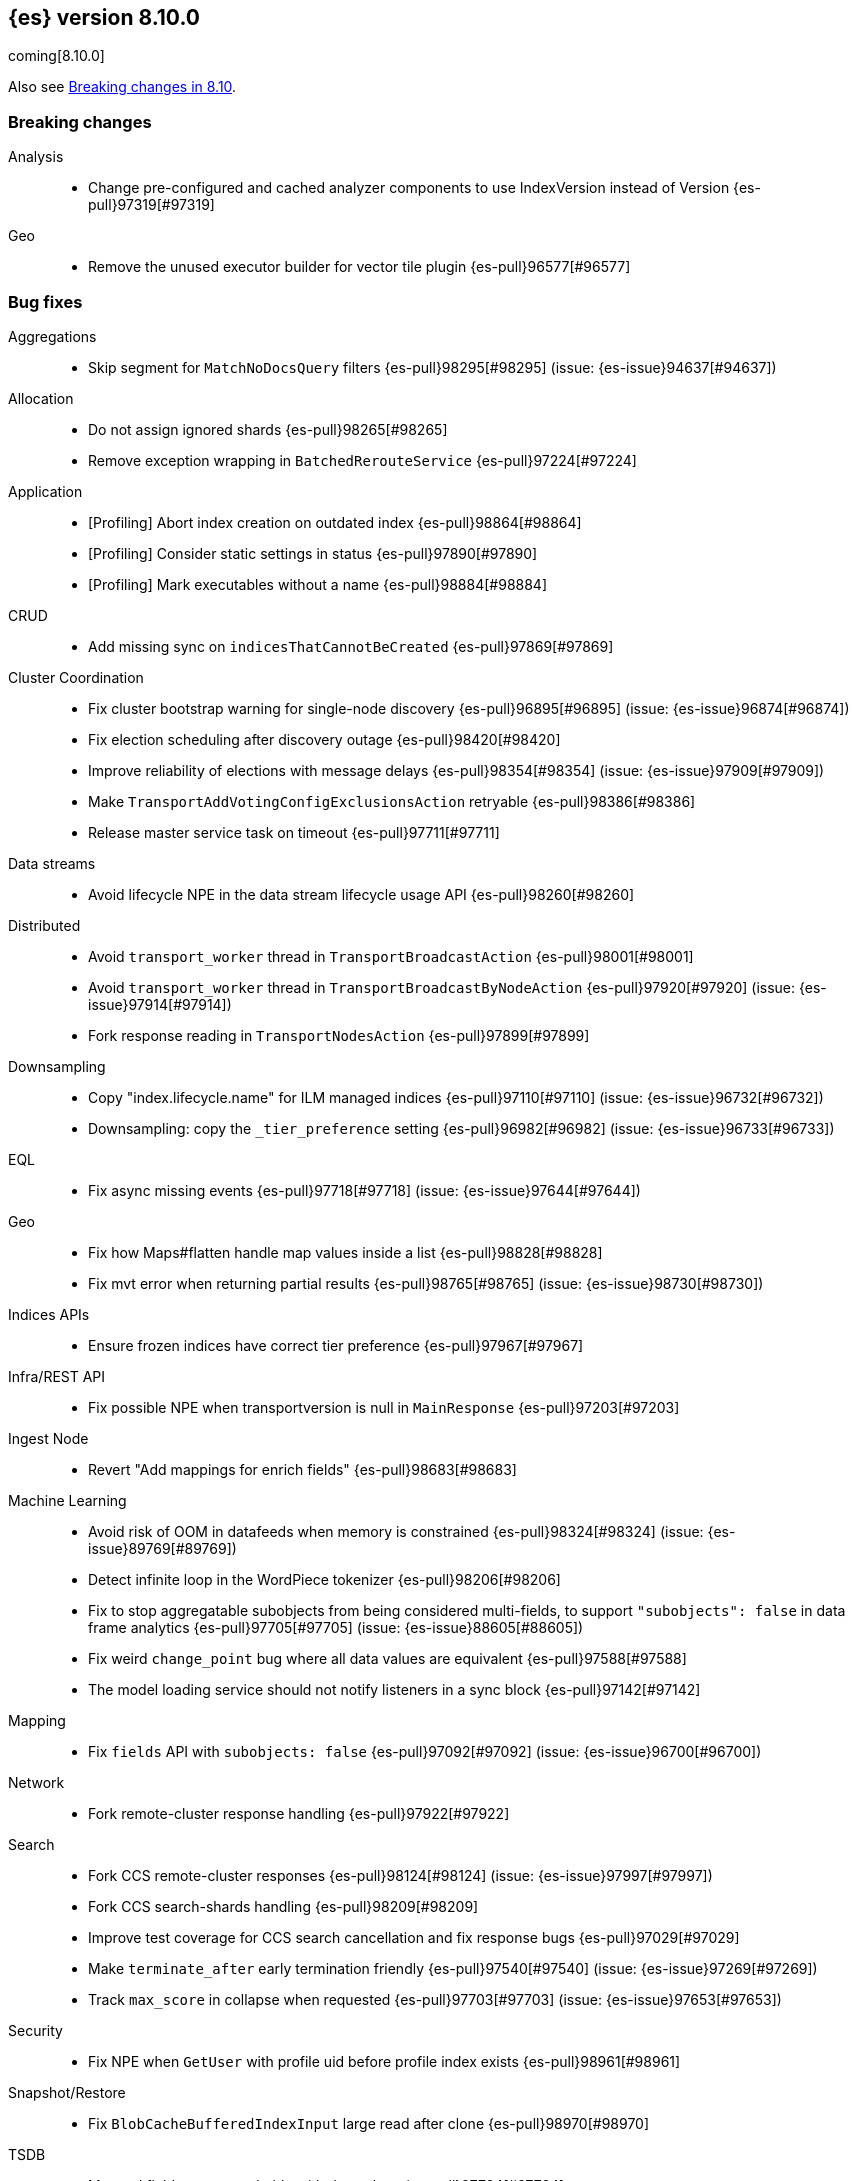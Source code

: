 [[release-notes-8.10.0]]
== {es} version 8.10.0

coming[8.10.0]

Also see <<breaking-changes-8.10,Breaking changes in 8.10>>.

[[breaking-8.10.0]]
[float]
=== Breaking changes

Analysis::
* Change pre-configured and cached analyzer components to use IndexVersion instead of Version {es-pull}97319[#97319]

Geo::
* Remove the unused executor builder for vector tile plugin {es-pull}96577[#96577]

[[bug-8.10.0]]
[float]
=== Bug fixes

Aggregations::
* Skip segment for `MatchNoDocsQuery` filters {es-pull}98295[#98295] (issue: {es-issue}94637[#94637])

Allocation::
* Do not assign ignored shards {es-pull}98265[#98265]
* Remove exception wrapping in `BatchedRerouteService` {es-pull}97224[#97224]

Application::
* [Profiling] Abort index creation on outdated index {es-pull}98864[#98864]
* [Profiling] Consider static settings in status {es-pull}97890[#97890]
* [Profiling] Mark executables without a name {es-pull}98884[#98884]

CRUD::
* Add missing sync on `indicesThatCannotBeCreated` {es-pull}97869[#97869]

Cluster Coordination::
* Fix cluster bootstrap warning for single-node discovery {es-pull}96895[#96895] (issue: {es-issue}96874[#96874])
* Fix election scheduling after discovery outage {es-pull}98420[#98420]
* Improve reliability of elections with message delays {es-pull}98354[#98354] (issue: {es-issue}97909[#97909])
* Make `TransportAddVotingConfigExclusionsAction` retryable {es-pull}98386[#98386]
* Release master service task on timeout {es-pull}97711[#97711]

Data streams::
* Avoid lifecycle NPE in the data stream lifecycle usage API {es-pull}98260[#98260]

Distributed::
* Avoid `transport_worker` thread in `TransportBroadcastAction` {es-pull}98001[#98001]
* Avoid `transport_worker` thread in `TransportBroadcastByNodeAction` {es-pull}97920[#97920] (issue: {es-issue}97914[#97914])
* Fork response reading in `TransportNodesAction` {es-pull}97899[#97899]

Downsampling::
* Copy "index.lifecycle.name" for ILM managed indices {es-pull}97110[#97110] (issue: {es-issue}96732[#96732])
* Downsampling: copy the `_tier_preference` setting {es-pull}96982[#96982] (issue: {es-issue}96733[#96733])

EQL::
* Fix async missing events {es-pull}97718[#97718] (issue: {es-issue}97644[#97644])

Geo::
* Fix how Maps#flatten handle map values inside a list {es-pull}98828[#98828]
* Fix mvt error when returning partial results {es-pull}98765[#98765] (issue: {es-issue}98730[#98730])

Indices APIs::
* Ensure frozen indices have correct tier preference {es-pull}97967[#97967]

Infra/REST API::
* Fix possible NPE when transportversion is null in `MainResponse` {es-pull}97203[#97203]

Ingest Node::
* Revert "Add mappings for enrich fields" {es-pull}98683[#98683]

Machine Learning::
* Avoid risk of OOM in datafeeds when memory is constrained {es-pull}98324[#98324] (issue: {es-issue}89769[#89769])
* Detect infinite loop in the WordPiece tokenizer {es-pull}98206[#98206]
* Fix to stop aggregatable subobjects from being considered multi-fields, to support `"subobjects": false` in data frame analytics {es-pull}97705[#97705] (issue: {es-issue}88605[#88605])
* Fix weird `change_point` bug where all data values are equivalent {es-pull}97588[#97588]
* The model loading service should not notify listeners in a sync block {es-pull}97142[#97142]

Mapping::
* Fix `fields` API with `subobjects: false` {es-pull}97092[#97092] (issue: {es-issue}96700[#96700])

Network::
* Fork remote-cluster response handling {es-pull}97922[#97922]

Search::
* Fork CCS remote-cluster responses {es-pull}98124[#98124] (issue: {es-issue}97997[#97997])
* Fork CCS search-shards handling {es-pull}98209[#98209]
* Improve test coverage for CCS search cancellation and fix response bugs {es-pull}97029[#97029]
* Make `terminate_after` early termination friendly {es-pull}97540[#97540] (issue: {es-issue}97269[#97269])
* Track `max_score` in collapse when requested {es-pull}97703[#97703] (issue: {es-issue}97653[#97653])

Security::
* Fix NPE when `GetUser` with profile uid before profile index exists {es-pull}98961[#98961]

Snapshot/Restore::
* Fix `BlobCacheBufferedIndexInput` large read after clone {es-pull}98970[#98970]

TSDB::
* Mapped field types searchable with doc values {es-pull}97724[#97724]

Transform::
* Fix transform incorrectly calculating date bucket on updating old data {es-pull}97401[#97401] (issue: {es-issue}97101[#97101])

Watcher::
* Changing watcher to disable cookies in shared http client {es-pull}97591[#97591]

[[deprecation-8.10.0]]
[float]
=== Deprecations

Authorization::
* Mark `apm_user` for removal in a future major release {es-pull}87674[#87674]

[[enhancement-8.10.0]]
[float]
=== Enhancements

Aggregations::
* Improve error message when aggregation doesn't support counter field {es-pull}93545[#93545]
* Set default index mode for `TimeSeries` to `null` {es-pull}98808[#98808] (issue: {es-issue}97429[#97429])

Allocation::
* Add `node.roles` to cat allocation API {es-pull}96994[#96994]

Application::
* [Profiling] Add initial support for upgrades {es-pull}97380[#97380]
* [Profiling] Support index migrations {es-pull}97773[#97773]

Authentication::
* Avoid double get {es-pull}98067[#98067] (issue: {es-issue}97928[#97928])
* Give all acces to .slo-observability.* indice to kibana user {es-pull}97539[#97539]
* Refresh tokens without search {es-pull}97395[#97395]

Authorization::
* Add "operator" field to authenticate response {es-pull}97234[#97234]
* Read operator privs enabled from Env settings {es-pull}98246[#98246]
* [Fleet] Allow `kibana_system` to put datastream lifecycle {es-pull}97732[#97732]

Data streams::
* Install data stream template for Kibana reporting {es-pull}97765[#97765]

Downsampling::
* Change `MetricFieldProducer#metrics` field type from list to array {es-pull}97344[#97344]
* Improve iterating over many field producers during downsample operation {es-pull}97281[#97281]
* Run downsampling using persistent tasks {es-pull}97557[#97557] (issue: {es-issue}93582[#93582])

EQL::
* EQL to use only the necessary fields in the internal `field_caps` calls {es-pull}98987[#98987]

Engine::
* Fix edge case for active flag for flush on idle {es-pull}97332[#97332] (issue: {es-issue}97154[#97154])

Health::
* Adding special logic to the disk health check for search-only nodes {es-pull}98508[#98508]
* Health API Periodic Logging {es-pull}96772[#96772]

ILM+SLM::
* Separating SLM from ILM {es-pull}98184[#98184]

Infra/Core::
* Infrastructure to report upon document parsing {es-pull}97961[#97961]

Infra/Node Lifecycle::
* Check ILM status before reporting node migration STALLED {es-pull}98367[#98367] (issue: {es-issue}89486[#89486])

Infra/Plugins::
* Adding `ApiFilteringActionFilter` {es-pull}97985[#97985]

Infra/REST API::
* Enable Serverless API protections dynamically {es-pull}97079[#97079]
* Make `RestController` pluggable {es-pull}98187[#98187]

Infra/Settings::
* Mark customer settings for serverless {es-pull}98051[#98051]

Ingest Node::
* Allow custom geo ip database files to be downloaded {es-pull}97850[#97850]

Network::
* Add request header size limit for RCS transport connections {es-pull}98692[#98692]

Search::
* Add `completion_time` time field to `async_search` get and status response {es-pull}97700[#97700] (issue: {es-issue}88640[#88640])
* Add setting for search parallelism {es-pull}98455[#98455]
* Add support for concurrent collection when size is greater than zero {es-pull}98425[#98425]
* Cross-cluster search provides details about search on each cluster {es-pull}97731[#97731]
* Enable parallel collection in Dfs phase {es-pull}97416[#97416]
* Exclude clusters from a cross-cluster search {es-pull}97865[#97865]
* Improve MatchNoDocsQuery description {es-pull}96069[#96069] (issue: {es-issue}95741[#95741])
* Improve exists query rewrite {es-pull}97159[#97159]
* Improve match query rewrite {es-pull}97208[#97208]
* Improve prefix query rewrite {es-pull}97209[#97209]
* Improve wildcard query and terms query rewrite {es-pull}97594[#97594]
* Introduce Synonyms Management API used for synonym and synonym_graph filters {es-pull}97962[#97962] (issue: {es-issue}38523[#38523])
* Introduce a collector manager for `PartialHitCountCollector` {es-pull}97550[#97550]
* Introduce a collector manager for `QueryPhaseCollector` {es-pull}97410[#97410]
* Limit `_terms_enum` prefix size {es-pull}97488[#97488] (issue: {es-issue}96572[#96572])
* Support minimum_should_match field for terms_set query {es-pull}96082[#96082]
* Support type for simple query string {es-pull}96717[#96717]
* Unwrap IOException in `ContextIndexSearcher` concurrent code-path {es-pull}98459[#98459]
* Use a collector manager in DfsPhase Knn Search {es-pull}96689[#96689]
* Use the Weight#matches mode for highlighting by default {es-pull}96068[#96068]
* Wire `QueryPhaseCollectorManager` into the query phase {es-pull}97726[#97726]
* Wire concurrent top docs collector managers when size is 0 {es-pull}97755[#97755]
* `ProfileCollectorManager` to support child profile collectors {es-pull}97387[#97387]
* cleanup some code NoriTokenizerFactory and KuromojiTokenizerFactory {es-pull}92574[#92574]

Security::
* Add an API for managing the settings of Security system indices {es-pull}97630[#97630]
* Support getting active-only API keys via Get API keys API {es-pull}98259[#98259] (issue: {es-issue}97995[#97995])

Snapshot/Restore::
* Add Setting to optionally use mmap for shared cache IO {es-pull}97581[#97581]
* Collect additional object store stats for S3 {es-pull}98083[#98083]
* HDFS plugin add replication_factor param {es-pull}94132[#94132]

Store::
* Allow Lucene directory implementations to estimate their size {es-pull}97822[#97822]
* Allow `ByteSizeDirectory` to expose their data set sizes {es-pull}98085[#98085]

TSDB::
* Add tsdb metrics builtin component template {es-pull}97602[#97602]
* Include more downsampling status statistics {es-pull}96930[#96930] (issue: {es-issue}96760[#96760])
* `TimeSeriesIndexSearcher` to offload to the provided executor {es-pull}98414[#98414]

Transform::
* Support boxplot aggregation in transform {es-pull}96515[#96515]

[[feature-8.10.0]]
[float]
=== New features

Application::
* Enable Query Rules as technical preview {es-pull}97466[#97466]
* [Enterprise Search] Add connectors indices and ent-search pipeline {es-pull}97463[#97463]

Data streams::
* Introduce downsampling configuration for data stream lifecycle {es-pull}97041[#97041]

Search::
* Introduce executor for concurrent search {es-pull}98204[#98204]

Security::
* Beta release for API key based cross-cluster access {es-pull}98307[#98307]

[[upgrade-8.10.0]]
[float]
=== Upgrades

Network::
* Upgrade Netty to 4.1.94.Final {es-pull}97040[#97040]



